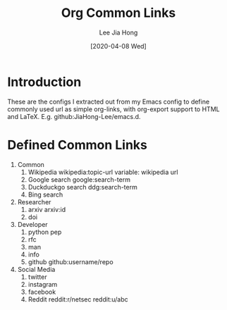 #+TITLE:  Org Common Links
#+AUTHOR: Lee Jia Hong
#+EMAIL:  jia_hong@live.com.my
#+DATE:   [2020-04-08 Wed]
#+KEYWORDS:   emacs org mode common links orglink

* Introduction
These are the configs I extracted out from my Emacs config to define commonly used url as simple org-links, with org-export support to HTML and LaTeX. E.g. github:JiaHong-Lee/emacs.d.

* Defined Common Links
1. Common
   1. Wikipedia
      wikipedia:topic-url
      variable: wikipedia url
   2. Google search
      google:search-term
   3. Duckduckgo search
      ddg:search-term
   4. Bing search
2. Researcher
   1. arxiv
      arxiv:id
   2. doi
3. Developer
   1. python pep
   2. rfc
   3. man
   4. info
   5. github
      github:username/repo
4. Social Media
   1. twitter
   2. instagram
   3. facebook
   5. Reddit
      reddit:r/netsec
      reddit:u/abc
